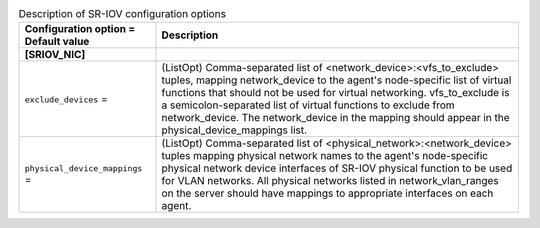 ..
    Warning: Do not edit this file. It is automatically generated from the
    software project's code and your changes will be overwritten.

    The tool to generate this file lives in openstack-doc-tools repository.

    Please make any changes needed in the code, then run the
    autogenerate-config-doc tool from the openstack-doc-tools repository, or
    ask for help on the documentation mailing list, IRC channel or meeting.

.. _neutron-sriov:

.. list-table:: Description of SR-IOV configuration options
   :header-rows: 1
   :class: config-ref-table

   * - Configuration option = Default value
     - Description
   * - **[SRIOV_NIC]**
     -
   * - ``exclude_devices`` =
     - (ListOpt) Comma-separated list of <network_device>:<vfs_to_exclude> tuples, mapping network_device to the agent's node-specific list of virtual functions that should not be used for virtual networking. vfs_to_exclude is a semicolon-separated list of virtual functions to exclude from network_device. The network_device in the mapping should appear in the physical_device_mappings list.
   * - ``physical_device_mappings`` =
     - (ListOpt) Comma-separated list of <physical_network>:<network_device> tuples mapping physical network names to the agent's node-specific physical network device interfaces of SR-IOV physical function to be used for VLAN networks. All physical networks listed in network_vlan_ranges on the server should have mappings to appropriate interfaces on each agent.
